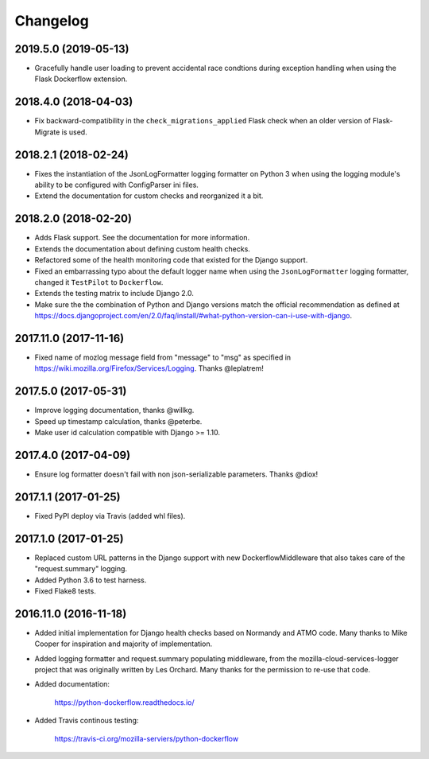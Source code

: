 Changelog
---------

2019.5.0 (2019-05-13)
^^^^^^^^^^^^^^^^^^^^^

- Gracefully handle user loading to prevent accidental race condtions during
  exception handling when using the Flask Dockerflow extension.

2018.4.0 (2018-04-03)
^^^^^^^^^^^^^^^^^^^^^

- Fix backward-compatibility in the ``check_migrations_applied`` Flask check
  when an older version of Flask-Migrate is used.

2018.2.1 (2018-02-24)
^^^^^^^^^^^^^^^^^^^^^

- Fixes the instantiation of the JsonLogFormatter logging formatter
  on Python 3 when using the logging module's ability to be configured
  with ConfigParser ini files.

- Extend the documentation for custom checks and reorganized it a bit.

2018.2.0 (2018-02-20)
^^^^^^^^^^^^^^^^^^^^^

- Adds Flask support. See the documentation for more information.

- Extends the documentation about defining custom health checks.

- Refactored some of the health monitoring code that existed for
  the Django support.

- Fixed an embarrassing typo about the default logger name when
  using the ``JsonLogFormatter`` logging formatter, changed it
  ``TestPilot`` to ``Dockerflow``.

- Extends the testing matrix to include Django 2.0.

- Make sure the the combination of Python and Django versions
  match the official recommendation as defined at
  https://docs.djangoproject.com/en/2.0/faq/install/#what-python-version-can-i-use-with-django.

2017.11.0 (2017-11-16)
^^^^^^^^^^^^^^^^^^^^^^

- Fixed name of mozlog message field from "message" to "msg" as
  specified in https://wiki.mozilla.org/Firefox/Services/Logging.
  Thanks @leplatrem!

2017.5.0 (2017-05-31)
^^^^^^^^^^^^^^^^^^^^^

- Improve logging documentation, thanks @willkg.

- Speed up timestamp calculation, thanks @peterbe.

- Make user id calculation compatible with
  Django >= 1.10.

2017.4.0 (2017-04-09)
^^^^^^^^^^^^^^^^^^^^^

- Ensure log formatter doesn't fail with non json-serializable parameters. Thanks @diox!

2017.1.1 (2017-01-25)
^^^^^^^^^^^^^^^^^^^^^

- Fixed PyPI deploy via Travis (added whl files).

2017.1.0 (2017-01-25)
^^^^^^^^^^^^^^^^^^^^^

- Replaced custom URL patterns in the Django support with new
  DockerflowMiddleware that also takes care of the "request.summary"
  logging.

- Added Python 3.6 to test harness.

- Fixed Flake8 tests.

2016.11.0 (2016-11-18)
^^^^^^^^^^^^^^^^^^^^^^

- Added initial implementation for Django health checks based on Normandy
  and ATMO code. Many thanks to Mike Cooper for inspiration and majority of
  implementation.

- Added logging formatter and request.summary populating middleware,
  from the mozilla-cloud-services-logger project that was originally
  written by Les Orchard. Many thanks for the permission to re-use that
  code.

- Added documentation:

    https://python-dockerflow.readthedocs.io/

- Added Travis continous testing:

    https://travis-ci.org/mozilla-serviers/python-dockerflow
